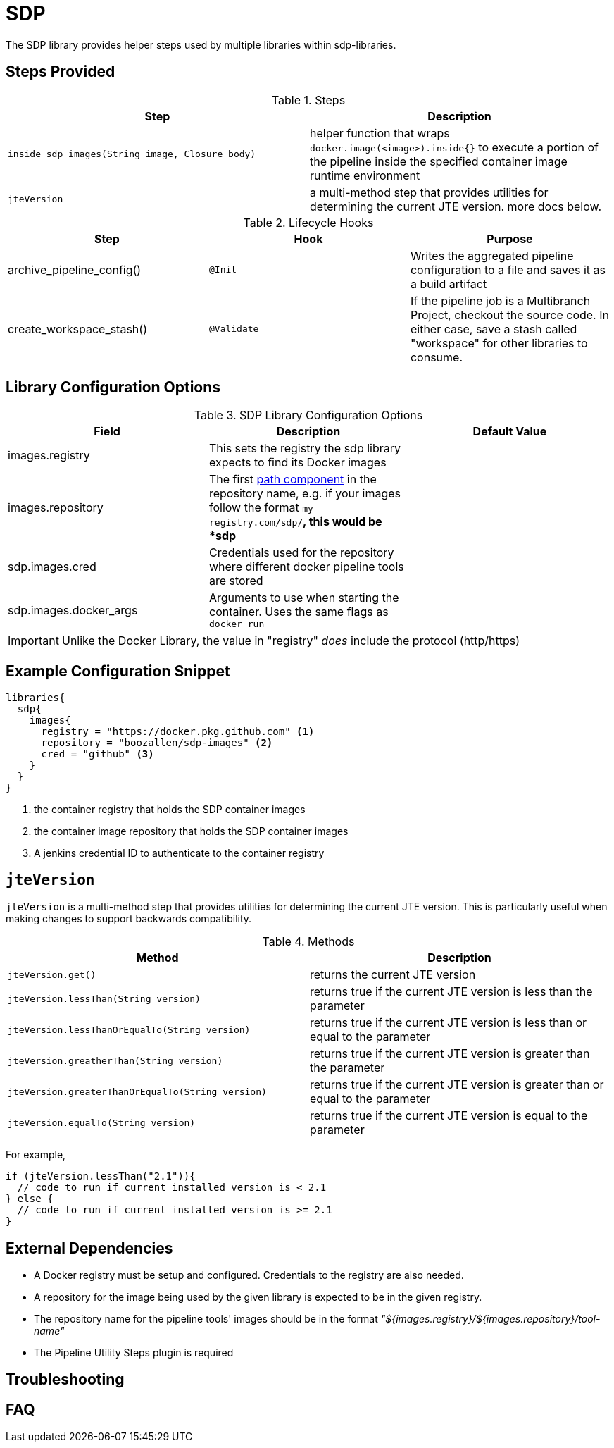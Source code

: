 = SDP

The SDP library provides helper steps used by multiple libraries within sdp-libraries.

== Steps Provided

.Steps
|===
| Step | Description

| ``inside_sdp_images(String image, Closure body)``
| helper function that wraps ``docker.image(<image>).inside{}`` to execute a portion of the pipeline inside the specified container image runtime environment

| ``jteVersion``
| a multi-method step that provides utilities for determining the current JTE version. more docs below. 

|===

.Lifecycle Hooks
|===
| Step | Hook | Purpose 

| archive_pipeline_config()
| `@Init`
| Writes the aggregated pipeline configuration to a file and saves it as a build artifact

| create_workspace_stash()
| `@Validate`
| If the pipeline job is a Multibranch Project, checkout the source code.  In either case, save a stash called "workspace" for other libraries to consume. 

|===

== Library Configuration Options

.SDP Library Configuration Options
|===
| Field | Description | Default Value

| images.registry
| This sets the registry the sdp library expects to find its Docker images
| 

| images.repository
| The first https://forums.docker.com/t/docker-registry-v2-spec-and-repository-naming-rule/5466[path component] in the repository name, e.g. if your images follow the format ``my-registry.com/sdp/*``, this would be *sdp*
|

| sdp.images.cred
| Credentials used for the repository where different docker pipeline tools are stored
| 

| sdp.images.docker_args
| Arguments to use when starting the container. Uses the same flags as `docker run`
| 

|===

[IMPORTANT]
====
Unlike the Docker Library, the value in "registry" _does_ include the protocol (http/https)
====

== Example Configuration Snippet

[source,groovy]
----
libraries{
  sdp{
    images{
      registry = "https://docker.pkg.github.com" <1>
      repository = "boozallen/sdp-images" <2>
      cred = "github" <3>
    }
  }
}
----
<1> the container registry that holds the SDP container images
<2> the container image repository that holds the SDP container images
<3> A jenkins credential ID to authenticate to the container registry

== `jteVersion`

`jteVersion` is a multi-method step that provides utilities for determining the current JTE version. This is particularly useful when making changes to support backwards compatibility. 

.Methods
|===
| Method | Description

| `jteVersion.get()`
| returns the current JTE version

| `jteVersion.lessThan(String version)`
| returns true if the current JTE version is less than the parameter

| `jteVersion.lessThanOrEqualTo(String version)`
| returns true if the current JTE version is less than or equal to the parameter

| `jteVersion.greatherThan(String version)`
| returns true if the current JTE version is greater than the parameter

| `jteVersion.greaterThanOrEqualTo(String version)`
| returns true if the current JTE version is greater than or equal to the parameter

| `jteVersion.equalTo(String version)`
| returns true if the current JTE version is equal to the parameter

|===

For example, 

[source, groovy]
----
if (jteVersion.lessThan("2.1")){
  // code to run if current installed version is < 2.1
} else { 
  // code to run if current installed version is >= 2.1
}
----

== External Dependencies

* A Docker registry must be setup and configured. Credentials to the registry are also needed.
* A repository for the image being used by the given library is expected to be in the given registry.
* The repository name for the pipeline tools' images should be in the format  _"${images.registry}/${images.repository}/tool-name"_
* The Pipeline Utility Steps plugin is required 

== Troubleshooting

== FAQ
